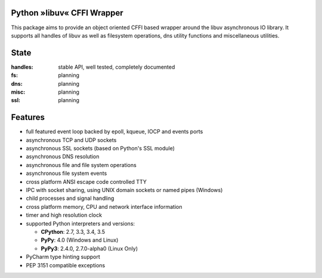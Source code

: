 Python »libuv« CFFI Wrapper
===========================

|pypi| |unix_build| |windows_build| |coverage| |docs|

This package aims to provide an object oriented CFFI based wrapper around the libuv
asynchronous IO library. It supports all handles of libuv as well as filesystem
operations, dns utility functions and miscellaneous utilities.

State
=====
:handles: stable API, well tested, completely documented
:fs: planning
:dns: planning
:misc: planning
:ssl: planning

Features
========
- full featured event loop backed by epoll, kqueue, IOCP and events ports
- asynchronous TCP and UDP sockets
- asynchronous SSL sockets (based on Python's SSL module)
- asynchronous DNS resolution
- asynchronous file and file system operations
- asynchronous file system events
- cross platform ANSI escape code controlled TTY
- IPC with socket sharing, using UNIX domain sockets or named pipes (Windows)
- child processes and signal handling
- cross platform memory, CPU and network interface information
- timer and high resolution clock
- supported Python interpreters and versions:

  - **CPython**: 2.7, 3.3, 3.4, 3.5
  - **PyPy**: 4.0 (Windows and Linux)
  - **PyPy3**: 2.4.0, 2.7.0-alpha0 (Linux Only)

- PyCharm type hinting support
- PEP 3151 compatible exceptions


.. |pypi| image:: https://img.shields.io/pypi/v/uv.svg?style=flat-square&label=latest%20version
    :target: https://pypi.python.org/pypi/uv

.. |unix_build| image:: https://img.shields.io/travis/koehlma/uv/master.svg?style=flat-square&label=unix%20build
    :target: https://travis-ci.org/koehlma/uv

.. |windows_build| image:: https://img.shields.io/appveyor/ci/koehlma/uv.svg?style=flat-square&label=windows%20build
    :target: https://ci.appveyor.com/project/koehlma/uv

.. |docs| image:: https://readthedocs.org/projects/uv/badge/?version=latest&style=flat-square
    :target: https://uv.readthedocs.org/en/latest/

.. |coverage| image:: https://img.shields.io/coveralls/koehlma/uv/master.svg?style=flat-square
    :target: https://coveralls.io/github/koehlma/uv?branch=master
